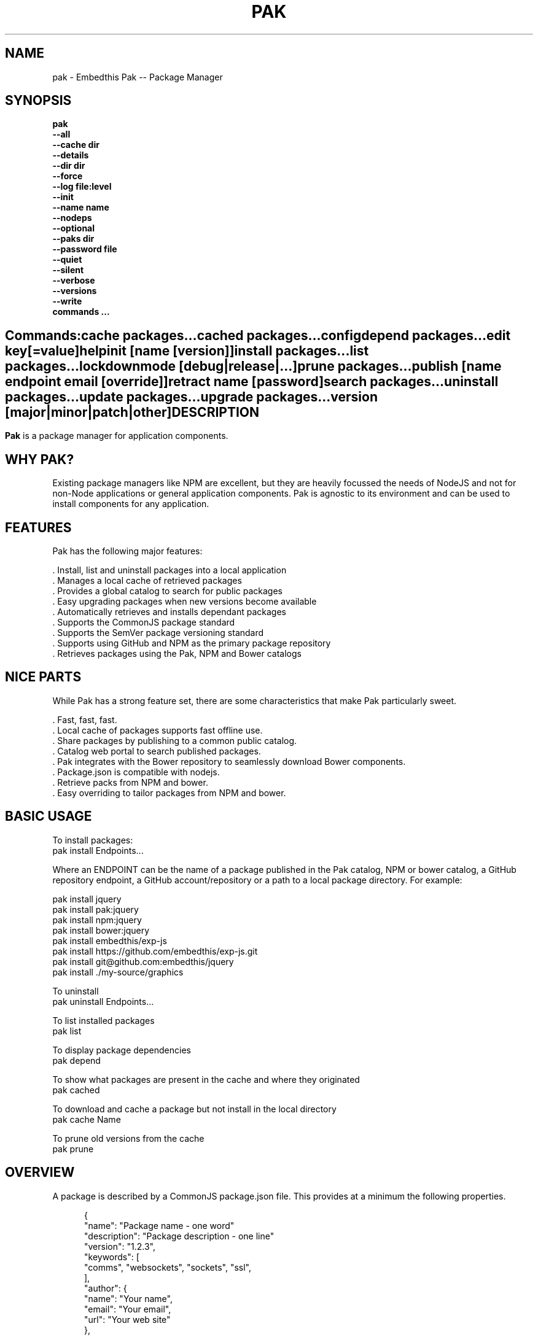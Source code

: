 .TH PAK "1" "March 2014" "pak" "User Commands"
.SH NAME
pak \- Embedthis Pak -- Package Manager
.SH SYNOPSIS
.B pak
    \fB--all\fR
    \fB--cache dir\fR
    \fB--details\fR
    \fB--dir dir\fR
    \fB--force\fR
    \fB--log file:level\fR
    \fB--init\fR
    \fB--name name\fR
    \fB--nodeps\fR
    \fB--optional\fR
    \fB--paks dir\fR
    \fB--password file\fR
    \fB--quiet\fR
    \fB--silent\fR
    \fB--verbose\fR
    \fB--versions\fR
    \fB--write\fR
    \fBcommands ...\fB
.SH ""
.B Commands:
    cache packages...
    cached packages...
    config
    depend packages...
    edit key[=value]
    help
    init [name [version]]
    install packages...
    list packages...
    lockdown
    mode [debug|release|...]
    prune packages...
    publish [name endpoint email [override]]
    retract name [password]
    search packages...
    uninstall packages...
    update packages...
    upgrade packages...
    version [major|minor|patch|other]
.RE
.SH DESCRIPTION
\fBPak\fR is a package manager for application components.

.PP
.SH WHY PAK?
Existing package managers like NPM are excellent, but they are heavily focussed the needs of NodeJS and not
for non-Node applications or general application components. Pak is agnostic to its environment and can be
used to install components for any application.
.PP

.SH FEATURES
Pak has the following major features:

    . Install, list and uninstall packages into a local application
    . Manages a local cache of retrieved packages
    . Provides a global catalog to search for public packages
    . Easy upgrading packages when new versions become available
    . Automatically retrieves and installs dependant packages
    . Supports the CommonJS package standard
    . Supports the SemVer package versioning standard
    . Supports using GitHub and NPM as the primary package repository
    . Retrieves packages using the Pak, NPM and Bower catalogs

.SH NICE PARTS
While Pak has a strong feature set, there are some characteristics that make Pak particularly sweet.

    . Fast, fast, fast.
    . Local cache of packages supports fast offline use.
    . Share packages by publishing to a common public catalog.
    . Catalog web portal to search published packages.
    . Pak integrates with the Bower repository to seamlessly download Bower components.
    . Package.json is compatible with nodejs.
    . Retrieve packs from NPM and bower.
    . Easy overriding to tailor packages from NPM and bower.

.PP
.SH BASIC USAGE
.PP
To install packages:
    pak install Endpoints...

Where an ENDPOINT can be the name of a package published in the Pak catalog, NPM or bower catalog, a GitHub repository endpoint, a GitHub account/repository or a path to a local package directory. For example:

    pak install jquery
    pak install pak:jquery
    pak install npm:jquery
    pak install bower:jquery
    pak install embedthis/exp-js
    pak install https://github.com/embedthis/exp-js.git
    pak install git@github.com:embedthis/jquery
    pak install ./my-source/graphics

To uninstall
    pak uninstall Endpoints...

To list installed packages
    pak list

To display package dependencies
    pak depend

To show what packages are present in the cache and where they originated
    pak cached

To download and cache a package but not install in the local directory
    pak cache Name

To prune old versions from the cache
    pak prune

.PP
.SH OVERVIEW
A package is described by a CommonJS package.json file. This provides at a minimum the following properties.
.PP
.RS 5
{
    "name": "Package name - one word"
    "description": "Package description - one line"
    "version": "1.2.3",
    "keywords": [
        "comms", "websockets", "sockets", "ssl",
    ],
    "author": {
        "name": "Your name",
        "email": "Your email",
        "url": "Your web site"
    },
    "bugs": {
        "email": "name@example.com",
        "url": "http://example.com/bugs"
    },
    "license": "GPL",
    "dependencies": {
        "name": "version"
    }
}
.RE
.PP
For more details, see:
    http://package.json.nodejitsu.com
    http://wiki.commonjs.org/wiki/Packages/1.1
    https://npmjs.org/doc/json.html


.SH RUNNING
To run Pak with more verbose trace output, use the [-v] --verbose switch. To run with less trace, use the
[-q] --quiet switch.  To run completely silently except for hard-errors, use --silent.

.SH PUBLISHING
To publish a new package, create a package.json and then run pak inside the directory of the package to be published:

    pak publish

Where NAME is the name of package, REPOSITORY is the GitHub endpoint of the package. You will be prompted to enter a
password to manage the package. You will need this password to modify or retract the package in the future.
Safeguard it well.

.SH CONFIGURATION
On startup, Pak reads configuration from a pakrc file. This file defines the operational configuration for Pak. For example:
 {
    catalogs: {
        pak: {
            list: 'http://embedthis.com/catalog/do/pak/search',
            query: 'http://embedthis.com/catalog/do/pak/search?keywords=${NAME}',
            download: 'https://github.com/${OWNER}/${NAME}/archive/${TAG}.tar.gz',
        },
        bower: {
            list: 'http://bower.herokuapp.com/packages',
            query: 'http://bower.herokuapp.com/packages/${NAME}',
            download: 'https://github.com/${OWNER}/${NAME}/archive/${TAG}.tar.gz',
        },
        npm: {
            query: 'http://registry.npmjs.org/${NAME}',
            download: 'http://registry.npmjs.org/${NAME}/-/${NAME}-${TAG}.tgz',
        }
    },
    "directories": {
        "paks": "paks",
        "pakcache": "~/.paks",
    },
 }

The "catalogs" property defines sites that index and catalog packs. The "paks" directory is the name of the local
directory in which to store packages. The "pakcache" directory defines where to cache packages on the local system.
.PP
Pak locates a valid pakrc file by searching in order:

    pakrc, .pakrc, ../pakrc, ../.pakrc, /etc/pakrc, package.json

.SH COMMANDS

.TP
cache [packages...]
Download and populate the cache with packages.
.TP
cached [packages...]
List packages in the cache.
.TP
config
Show the Pak configuration.
.TP
depend [packages...]
Display installed package dependencies.
.TP
edit key[=value]...
Edit a package description file.
.TP
help ...
Display this Pak usage help.
.TP
info packages...
Display the README for a cached package.
.TP
init [name [version]]
Create a new package.json.
.TP
install packages...
Install a package on the local system. The package name can be a name in an online catalog or it can be a GitHub endpoint
URL or of the form 'account/repositiory'. The package name may have a catalog prefix "pak", "npm" or "bower" to select
a specific catalog to use when locating the package repository endpoint. Use the --write option to update the package.json
dependencies with the install package. Use with the --optional switch to update the optionalDependencies.
.TP
list [packages...]
List the installed packages.
.TP
lockdown
Lockdown the version criteria for all dependencies. This rewrites the
package.json to define a compatible version expression for all installed
dependencies.
.TP
mode
Index in the modes property. The selected property collection is copied up to the top level. This may be used to select
a "debug" or "release" configuration.
.TP
prune [packages...]
Prune named packages.
.TP
publish name endpoint password
Publish a package in the Pak catalog.
.TP
retract name [pass]
Unpublish a package.
.TP
search packages...
Search for packages in the catalogs.
.TP
uninstall
Uninstall an installed package. Use --write to remove from the package dependencies.
.TP
update [packages...]
Update the pak cache with latest available version of the package. This will check with catalogs to determine the most
recent versions of a package and will download the package and save in the cache.
.TP
upgrade [packages...]
Upgrade installed packages with the latest version of the package. This will update the cache if required.
Use --noupdate to upgrade only from the local cache without downloading new versions.
.TP
version [major|minor|patch|other]
Update the version by incrementing the relevant major, minor or patch portion of the version string.
Alternatively, provide an exact version string to set. Without any argument, 'pak version' will print the current
version.

.SH OPTIONS
.TP
\fB\--all URI\fR
Show all versions of a package.

.TP
\fB\--cache directory\fR
Specify the directory to use for the paks cache. This overrides the values specified in the various pakrc
or package.json files.

.TP
\fB\--details URI\fR
Show more package details. Useful with "pak list".

.TP
\fB\--dir directory\fR
Change to the given directory before running.

.TP
\fB\--force\fR
Force the command to continue. This is useful to install or cache a package when dependencies cannot be satisfied.
It is also useful to cache or install an already cached/installed pack. Aliased as -f.

.TOP
\fB\--init\fR
Initialize the directory by creating a package.json file if one does not already exist. The name of the application is
set to the basename of the directory.

.TP
\fB\--log logName[:logLevel]\fR
Specify a file to log internal execution messages. Bit will log execution related trace to the log file. The log level
specifies the desired verbosity of output. Level 0 is the least verbose and level 9 is the most. The '-v' switch is
an alias for '--log stderr:2'.

.TP
\fB\--nodeps\fR
Used to suppress installing or upgrading dependent packages.

.TP
\fB\--optional\fR
Used when installing packages to add them to the 'optionalDependencies' list instead of as a hard dependency.

.TP
\fB\--paks directory\fR
Specify the local "paks" directory in which to install packages. This overrides the values specified in the various pakrc
or package.json files.

.TP
\fB\--password file\fR
Specify the a file containing the password to use when doing "pak publish".

.TP
\fB\--quiet\fR
Run in quiet mode with less verbose otuput. Aliased as -q.

.TP
\fB\--silent\fR
Run in silent mode suppressing all but hard errors. Aliased as -s.

.TP
\fB\--versions URI\fR
Show package version information.

.TP
\fB\--write URI\fR
Write installed packages to package.json dependencies. Use --optional to update optionalDependencies.
When uninstalling, --write will remove the package from the dependencies and update the package.json.

.PP
.SH "REPORTING BUGS"
Report bugs to dev@embedthis.com.
.SH COPYRIGHT
Copyright \(co Embedthis Software. Bit and Ejscript are a trademarks of Embedthis Software.
.br
.SH "SEE ALSO"
http://embedthis.com/pak/
